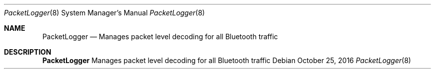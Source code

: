 .Dd October 25, 2016
.Dt PacketLogger 8
.Os
.Sh NAME
.Nm PacketLogger
.Nd Manages packet level decoding for all Bluetooth traffic
.Sh DESCRIPTION
.Nm
Manages packet level decoding for all Bluetooth traffic
